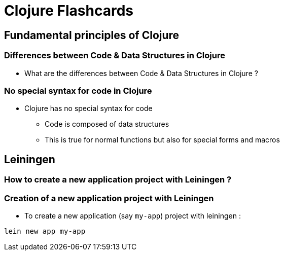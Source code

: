= Clojure Flashcards 

== Fundamental principles of Clojure

=== Differences between Code & Data Structures in Clojure

* What are the differences between Code & Data Structures in Clojure ?

=== No special syntax for code in Clojure 

* Clojure has no special syntax for code
** Code is composed of data structures
** This is true for normal functions but also for special forms and macros

== Leiningen

=== How to create a new application project with Leiningen ?

=== Creation of a new application project with Leiningen

* To create a new application (say ```my-app```) project with leiningen :

[source]
----
lein new app my-app
----
